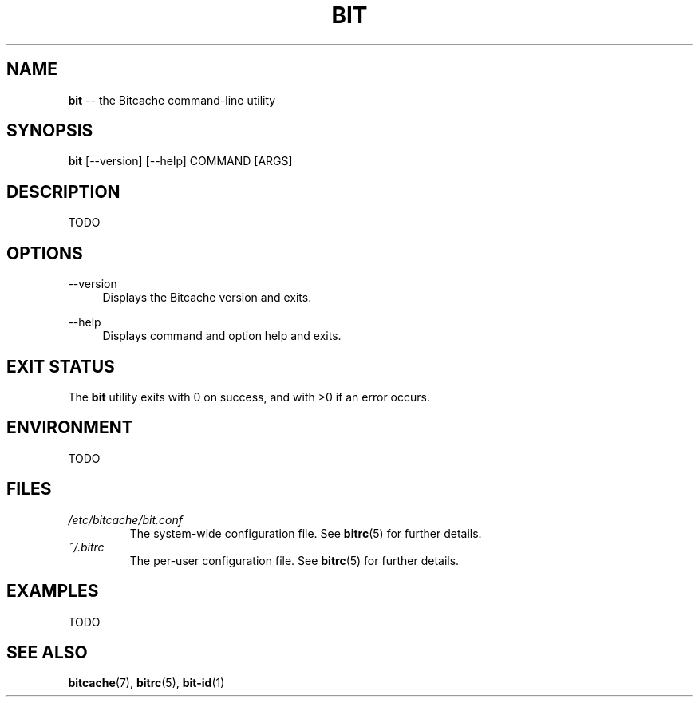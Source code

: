 .TH BIT 1 "December 2010" "Bitcache 0\&.0\&.1" "Bitcache Manual"
.SH NAME
\fBbit\fP \-\- the Bitcache command-line utility
.SH SYNOPSIS
\fBbit\fP [\-\-version] [\-\-help] COMMAND [ARGS]
.SH DESCRIPTION
TODO
.SH OPTIONS
.PP
\-\-version
.RS 4
Displays the Bitcache version and exits\&.
.RE
.PP
\-\-help
.RS 4
Displays command and option help and exits\&.
.RE
.SH EXIT STATUS
The \fBbit\fP utility exits with 0 on success, and with >0 if an error
occurs.
.SH ENVIRONMENT
TODO
.SH FILES
.I /etc/bitcache/bit.conf
.RS
The system-wide configuration file. See
.BR bitrc (5)
for further details.
.RE
.I ~/.bitrc
.RS
The per-user configuration file. See
.BR bitrc (5)
for further details.
.RE
.SH EXAMPLES
TODO
.SH SEE ALSO
.BR bitcache (7),
.BR bitrc (5),
.BR bit-id (1)
